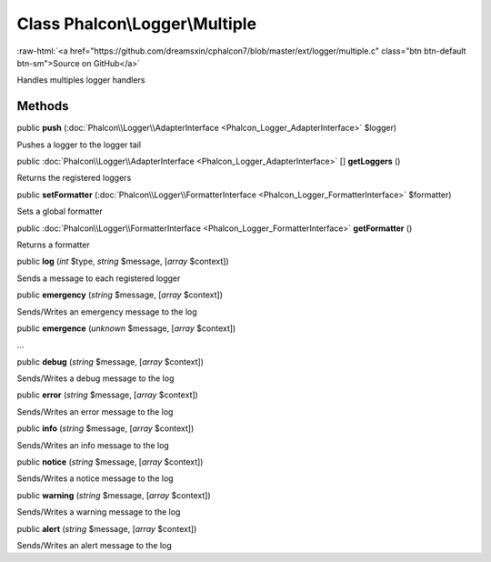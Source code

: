 Class **Phalcon\\Logger\\Multiple**
===================================

.. role:: raw-html(raw)
   :format: html

:raw-html:`<a href="https://github.com/dreamsxin/cphalcon7/blob/master/ext/logger/multiple.c" class="btn btn-default btn-sm">Source on GitHub</a>`

Handles multiples logger handlers


Methods
-------

public  **push** (:doc:`Phalcon\\Logger\\AdapterInterface <Phalcon_Logger_AdapterInterface>` $logger)

Pushes a logger to the logger tail



public :doc:`Phalcon\\Logger\\AdapterInterface <Phalcon_Logger_AdapterInterface>` [] **getLoggers** ()

Returns the registered loggers



public  **setFormatter** (:doc:`Phalcon\\Logger\\FormatterInterface <Phalcon_Logger_FormatterInterface>` $formatter)

Sets a global formatter



public :doc:`Phalcon\\Logger\\FormatterInterface <Phalcon_Logger_FormatterInterface>`  **getFormatter** ()

Returns a formatter



public  **log** (*int* $type, *string* $message, [*array* $context])

Sends a message to each registered logger



public  **emergency** (*string* $message, [*array* $context])

Sends/Writes an emergency message to the log



public  **emergence** (*unknown* $message, [*array* $context])

...


public  **debug** (*string* $message, [*array* $context])

Sends/Writes a debug message to the log



public  **error** (*string* $message, [*array* $context])

Sends/Writes an error message to the log



public  **info** (*string* $message, [*array* $context])

Sends/Writes an info message to the log



public  **notice** (*string* $message, [*array* $context])

Sends/Writes a notice message to the log



public  **warning** (*string* $message, [*array* $context])

Sends/Writes a warning message to the log



public  **alert** (*string* $message, [*array* $context])

Sends/Writes an alert message to the log



